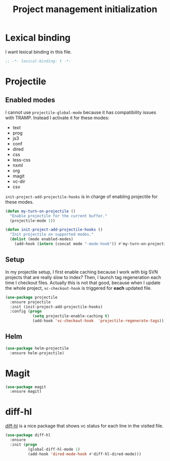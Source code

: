 #+TITLE: Project management initialization

* Lexical binding

  I want lexical binding in this file.

  #+BEGIN_SRC emacs-lisp :padline no
    ;; -*- lexical-binding: t -*-
  #+END_SRC

* Projectile
** Enabled modes

   I cannot use ~projectile-global-mode~ because it has compatibility
   issues with TRAMP. Instead I activate it for these modes:

   #+name: enabled-modes
   - text
   - prog
   - js3
   - conf
   - dired
   - css
   - less-css
   - nxml
   - org
   - magit
   - vc-dir
   - csv

   ~init-project-add-projectile-hooks~ is in charge of enabling
   projectile for these modes.

   #+BEGIN_SRC emacs-lisp :var enabled-modes=enabled-modes
     (defun my-turn-on-projectile ()
       "Enable projectile for the current buffer."
       (projectile-mode 1))

     (defun init-project-add-projectile-hooks ()
       "Init projectile on supported modes."
       (dolist (mode enabled-modes)
         (add-hook (intern (concat mode "-mode-hook")) #'my-turn-on-projectile)))
   #+END_SRC

** Setup

   In my projectile setup, I first enable caching because I work with
   big SVN projects that are really slow to index? Then, I launch tag
   regeneration each time I checkout files. Actually this is not that
   good, because when I update the whole project, ~vc-checkout-hook~
   is triggered for *each* updated file.

   #+BEGIN_SRC emacs-lisp
     (use-package projectile
       :ensure projectile
       :init (init-project-add-projectile-hooks)
       :config (progn
                 (setq projectile-enable-caching t)
                 (add-hook 'vc-checkout-hook  'projectile-regenerate-tags)))
   #+END_SRC

** Helm

   #+BEGIN_SRC emacs-lisp
     (use-package helm-projectile
       :ensure helm-projectile)
   #+END_SRC

* Magit

  #+BEGIN_SRC emacs-lisp
    (use-package magit
      :ensure magit)
  #+END_SRC
* diff-hl

  [[https://github.com/dgutov/diff-hl][diff-hl]] is a nice package that shows vc status for each line in the
  visited file.

  #+BEGIN_SRC emacs-lisp
    (use-package diff-hl
      :ensure
      :init (progn
              (global-diff-hl-mode 1)
              (add-hook 'dired-mode-hook #'diff-hl-dired-mode)))
  #+END_SRC
